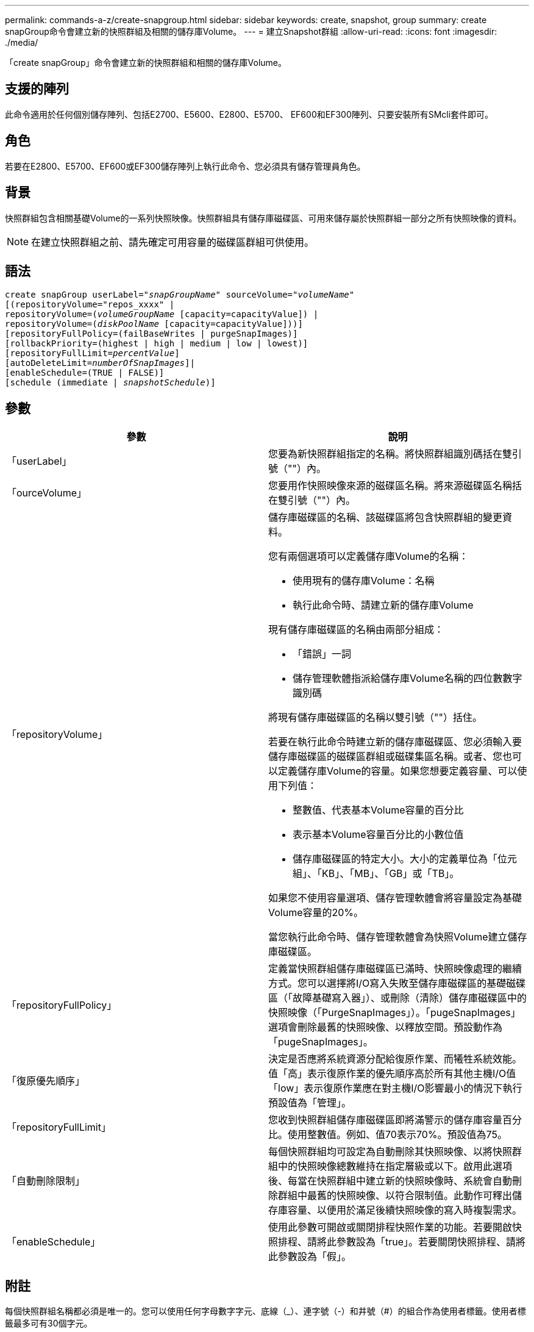 ---
permalink: commands-a-z/create-snapgroup.html 
sidebar: sidebar 
keywords: create, snapshot, group 
summary: create snapGroup命令會建立新的快照群組及相關的儲存庫Volume。 
---
= 建立Snapshot群組
:allow-uri-read: 
:icons: font
:imagesdir: ./media/


[role="lead"]
「create snapGroup」命令會建立新的快照群組和相關的儲存庫Volume。



== 支援的陣列

此命令適用於任何個別儲存陣列、包括E2700、E5600、E2800、E5700、 EF600和EF300陣列、只要安裝所有SMcli套件即可。



== 角色

若要在E2800、E5700、EF600或EF300儲存陣列上執行此命令、您必須具有儲存管理員角色。



== 背景

快照群組包含相關基礎Volume的一系列快照映像。快照群組具有儲存庫磁碟區、可用來儲存屬於快照群組一部分之所有快照映像的資料。

[NOTE]
====
在建立快照群組之前、請先確定可用容量的磁碟區群組可供使用。

====


== 語法

[listing, subs="+macros"]
----
create snapGroup userLabel=pass:quotes[_"snapGroupName_" sourceVolume=_"volumeName"_]
[(repositoryVolume="repos_xxxx" |
repositoryVolume=(pass:quotes[_volumeGroupName_] [capacity=capacityValue]) |
repositoryVolume=(pass:quotes[_diskPoolName_] [capacity=capacityValue]))]
[repositoryFullPolicy=(failBaseWrites | purgeSnapImages)]
[rollbackPriority=(highest | high | medium | low | lowest)]
[repositoryFullLimit=pass:quotes[_percentValue_]]
[autoDeleteLimit=pass:quotes[_numberOfSnapImages_]]|
[enableSchedule=(TRUE | FALSE)]
[schedule (immediate | pass:quotes[_snapshotSchedule_)]]
----


== 參數

|===
| 參數 | 說明 


 a| 
「userLabel」
 a| 
您要為新快照群組指定的名稱。將快照群組識別碼括在雙引號（""）內。



 a| 
「ourceVolume」
 a| 
您要用作快照映像來源的磁碟區名稱。將來源磁碟區名稱括在雙引號（""）內。



 a| 
「repositoryVolume」
 a| 
儲存庫磁碟區的名稱、該磁碟區將包含快照群組的變更資料。

您有兩個選項可以定義儲存庫Volume的名稱：

* 使用現有的儲存庫Volume：名稱
* 執行此命令時、請建立新的儲存庫Volume


現有儲存庫磁碟區的名稱由兩部分組成：

* 「錯誤」一詞
* 儲存管理軟體指派給儲存庫Volume名稱的四位數數字識別碼


將現有儲存庫磁碟區的名稱以雙引號（""）括住。

若要在執行此命令時建立新的儲存庫磁碟區、您必須輸入要儲存庫磁碟區的磁碟區群組或磁碟集區名稱。或者、您也可以定義儲存庫Volume的容量。如果您想要定義容量、可以使用下列值：

* 整數值、代表基本Volume容量的百分比
* 表示基本Volume容量百分比的小數位值
* 儲存庫磁碟區的特定大小。大小的定義單位為「位元組」、「KB」、「MB」、「GB」或「TB」。


如果您不使用容量選項、儲存管理軟體會將容量設定為基礎Volume容量的20%。

當您執行此命令時、儲存管理軟體會為快照Volume建立儲存庫磁碟區。



 a| 
「repositoryFullPolicy」
 a| 
定義當快照群組儲存庫磁碟區已滿時、快照映像處理的繼續方式。您可以選擇將I/O寫入失敗至儲存庫磁碟區的基礎磁碟區（「故障基礎寫入器」）、或刪除（清除）儲存庫磁碟區中的快照映像（「PurgeSnapImages」）。「pugeSnapImages」選項會刪除最舊的快照映像、以釋放空間。預設動作為「pugeSnapImages」。



 a| 
「復原優先順序」
 a| 
決定是否應將系統資源分配給復原作業、而犧牲系統效能。值「高」表示復原作業的優先順序高於所有其他主機I/O值「low」表示復原作業應在對主機I/O影響最小的情況下執行預設值為「管理」。



 a| 
「repositoryFullLimit」
 a| 
您收到快照群組儲存庫磁碟區即將滿警示的儲存庫容量百分比。使用整數值。例如、值70表示70%。預設值為75。



 a| 
「自動刪除限制」
 a| 
每個快照群組均可設定為自動刪除其快照映像、以將快照群組中的快照映像總數維持在指定層級或以下。啟用此選項後、每當在快照群組中建立新的快照映像時、系統會自動刪除群組中最舊的快照映像、以符合限制值。此動作可釋出儲存庫容量、以便用於滿足後續快照映像的寫入時複製需求。



 a| 
「enableSchedule」
 a| 
使用此參數可開啟或關閉排程快照作業的功能。若要開啟快照排程、請將此參數設為「true」。若要關閉快照排程、請將此參數設為「假」。

|===


== 附註

每個快照群組名稱都必須是唯一的。您可以使用任何字母數字字元、底線（_）、連字號（-）和井號（#）的組合作為使用者標籤。使用者標籤最多可有30個字元。

若要建立快照群組、您必須有相關聯的儲存庫磁碟區、以便儲存快照映像。您可以使用現有的儲存庫磁碟區、或是建立新的儲存庫磁碟區。您可以在建立快照群組時建立儲存庫磁碟區。Snapshot群組儲存庫Volume是可擴充的Volume、其結構是最多16個標準Volume實體的串聯集合。一開始、可擴充的儲存庫磁碟區只有一個元素。可擴充儲存庫磁碟區的容量與單一元素的容量完全相同。您可以附加額外的標準磁碟區、以增加可擴充儲存庫磁碟區的容量。然後、複合式可擴充儲存庫的Volume容量會成為所有串聯標準磁碟區容量的總和。

根據每個快照映像的建立時間、快照群組對快照映像有嚴格的排序順序。在另一個快照映像之後建立的快照映像、是相對於該其他快照映像的_後續_。在另一個快照映像之前建立的快照映像是與另一個快照映像相對的_前身。

快照群組儲存庫磁碟區必須滿足下列總和的最低容量需求：

* 32 MB、可支援快照群組和寫入時複製處理的固定負荷。
* 復原處理的容量、是基礎Volume容量的1/5000。


控制器韌體和儲存管理軟體會強制執行最小容量。

當您第一次建立快照群組時、它不包含任何快照映像。建立快照映像時、您可以將快照映像新增至快照群組。使用「create SnapImage」命令建立快照映像、並將快照映像新增至快照群組。

快照群組可以具有下列其中一種狀態：

* *最佳*：快照群組正常運作。
* *完整*：快照群組儲存庫已滿。無法執行其他寫入時複製作業。此狀態僅適用於儲存庫完整原則設定為失敗基礎寫入的快照群組。處於完整狀態的任何快照群組、都會針對儲存陣列張貼需要注意的條件。
* *超過臨界值*：快照群組儲存庫磁碟區使用量達到或超過其警示臨界值。此狀態下的任何快照群組都會導致儲存陣列出現「Needs－Attention（需要注意）」狀況。
* *故障*：快照群組發生問題、導致快照群組中的所有快照映像無法使用。例如、特定類型的儲存庫磁碟區故障可能會導致「失敗」狀態。若要從「失敗」狀態中恢復、請使用「快照群組」命令。


您可以使用「autodeleteLimit」參數、將每個快照群組設定為自動刪除快照映像。自動刪除快照映像可讓您避免例行性地手動刪除不想要的映像、而且因為儲存庫磁碟區已滿、可能會導致無法建立未來的快照映像。當您使用「AutoDelete限制」參數時、儲存管理軟體會從最舊的開始自動刪除快照映像。儲存管理軟體會刪除快照映像、直到快照映像達到與您使用「autodeleteLimit」參數輸入的數字相同的數個快照映像為止。將新的快照映像新增至儲存庫磁碟區時、儲存管理軟體會刪除最舊的快照映像、直到達到「自動刪除限制」參數編號為止。

「enableschedule」參數和「排程」參數可讓您排程建立快照群組的快照映像。使用這些參數、您可以排程每天、每週或每月快照（按日或依日期）。「enableschedule」參數會開啟或關閉排程快照的功能。啟用排程時、您可以使用「排程」參數來定義快照發生的時間。

下表說明如何使用「排程」參數的選項：

|===
| 參數 | 說明 


 a| 
「排程」
 a| 
指定排程參數所需。



 a| 
《立即》
 a| 
立即啟動作業。此項目與任何其他排程參數互不相關。



 a| 
「enableSchedule」
 a| 
如果設定為「true」、排程功能就會開啟。如果設定為「假」、排程功能就會關閉。

[NOTE]
====
預設值為「假」。

====


 a| 
「TartDate」
 a| 
開始操作的特定日期。輸入日期的格式為MM：DD：年。預設為目前日期。此選項的範例為「最新日期=06:27:11」。



 a| 
「排定第二天」
 a| 
一週中開始營運的一天。可以是下列全部或一或多個值：

* 《當日》
* 《星期二》
* 《星期三》
* 《週四》
* 《星期五》
* 《星期六》
* 《今日》


[NOTE]
====
將值括在括弧中。例如、「排定日=（星期三）」。

====
可以指定多天、方法是將天數以一組括弧括住、並以空格分隔每天。例如、「排定日=（週一週三週五）」。

[NOTE]
====
此參數與每月排程不相容。

====


 a| 
「時間」
 a| 
一天中開始操作的時間。輸入時間的格式為hh：mm、其中hh是小時、公釐是小時的分鐘數。使用24小時時鐘。例如下午2：00為14：00。此選項的範例為「最晚時間=14：27」。



 a| 
「排定時間間隔」
 a| 
在兩次作業之間至少要有一段時間（以分鐘為單位）。排程時間間隔不應超過1440（24小時）、且應為30的倍數。

此選項的範例為「排定時間間隔=180」。



 a| 
「結束日期」
 a| 
停止作業的特定日期。輸入日期的格式為MM：DD：年。如果不需要結束日期、您可以指定「noEndDate」。此選項的範例為「endDat=11：26：11」。



 a| 
《時程PerDay》
 a| 
一天內執行作業的次數。此選項的範例為「timesPerDay = 4」。



 a| 
《時區》
 a| 
指定排程所使用的時區。可透過兩種方式指定：

* *格林尼治標準時間（格林尼治標準時間
+
時區與GMT.的偏移量。範例：「ezone = GMT-06：00」。

* *文字字串*
+
標準時區文字字串、必須以引號括住。範例：'TimeZone="America/芝加哥"`





 a| 
「排定日期」
 a| 
執行作業的月份中的某一天。天數的值為數字、範圍為1-31。

[NOTE]
====
此參數與每週排程不相容。

====
「排定日期」選項的範例是「排定日期=（15）」。



 a| 
《我的》
 a| 
執行作業的特定月份。月份的值包括：

* 「一月」-一月
* 2月
* 「馬爾」-三月
* 4月
* 「我」-五月
* 《君》- 6月
* 「7月」- 7月
* 「8月」- 8月
* 9月
* 「oct」- 10月
* 「NOV」- 11月
* 「DEC」- 12月


[NOTE]
====
將值括在括弧中。例如、「montth=（JAN）」。

====
您可以將月份以一組括弧括住、並以空格分隔每個月、藉此指定一個以上的月份。例如、「month =（1月7月12日）」。

使用此參數搭配「排定日期」參數、即可在每月的特定日期執行作業。

[NOTE]
====
此參數與每週排程不相容。

====
|===
下表說明如何使用「時區（TimeZone）參數：

|===
| 時區名稱 | GMT偏 移 


 a| 
"etc/GMT+12"
 a| 
「GMT-12：00」



 a| 
"etc/GMT+11"
 a| 
「GMT-11：00」



 a| 
《太平洋/火努魯魯魯》
 a| 
「GMT- 10：00」



 a| 
《美洲/安克雷奇》
 a| 
「GMT-09：00」



 a| 
《美洲/聖達伊莎貝爾》
 a| 
「GMT-08：00」



 a| 
《美洲/洛杉磯》
 a| 
「GMT-08：00」



 a| 
《美洲/鳳凰》
 a| 
「GMT-07：00」



 a| 
《美洲/奇瓦瓦》
 a| 
「GMT-07：00」



 a| 
《美洲/丹佛》
 a| 
「GMT-07：00」



 a| 
《美洲/危地馬拉》
 a| 
「GMT-06：00」



 a| 
《美國/芝加哥》
 a| 
「GMT-06：00」



 a| 
《美洲/墨西哥市》
 a| 
「GMT-06：00」



 a| 
《美洲/瑞吉娜》
 a| 
「GMT-06：00」



 a| 
《美洲/波哥大》
 a| 
「GMT-05：00」



 a| 
《美洲/紐約》
 a| 
「GMT-05：00」



 a| 
"etc/GMT+5"
 a| 
「GMT-05：00」



 a| 
《美洲/卡拉卡斯》
 a| 
「GMT-04：30」



 a| 
《美洲/亞松森》
 a| 
「GMT-04：00」



 a| 
《美洲/哈利法克斯》
 a| 
「GMT-04：00」



 a| 
《美洲/庫比亞巴》（America/Cubaba）
 a| 
「GMT-04：00」



 a| 
《美洲/拉和平》
 a| 
「GMT-04：00」



 a| 
《美洲/聖地亞哥》
 a| 
「GMT-04：00」



 a| 
《美洲/聖約翰》
 a| 
「GMT-03：30」



 a| 
《美洲/聖保羅》
 a| 
「GMT-03：00」



 a| 
《美洲/布宜諾斯艾利斯》
 a| 
「GMT-03：00」



 a| 
《美洲/開恩島》
 a| 
「GMT-03：00」



 a| 
《美洲/哥達塔布》
 a| 
「GMT-03：00」



 a| 
《美洲/蒙得維的亞》
 a| 
「GMT-03：00」



 a| 
"etc/GMT+2」
 a| 
「GMT-02：00」



 a| 
《大西洋/亞速爾斯》
 a| 
「GMT-01：00」



 a| 
《大西洋/佛得角》
 a| 
「GMT-01：00」



 a| 
《非洲/卡薩布蘭卡》
 a| 
"GMT"



 a| 
"etc/GMT"
 a| 
"GMT"



 a| 
《歐洲/倫敦》
 a| 
"GMT"



 a| 
《大西洋/雷克雅未克》
 a| 
"GMT"



 a| 
《歐洲/柏林》
 a| 
"GMT+01：00"



 a| 
《歐洲/布达佩斯》
 a| 
"GMT+01：00"



 a| 
《歐洲/巴黎》
 a| 
"GMT+01：00"



 a| 
《歐洲/華沙》
 a| 
"GMT+01：00"



 a| 
《非洲/拉哥斯》
 a| 
"GMT+01：00"



 a| 
《非洲/溫得和克》
 a| 
"GMT+01：00"



 a| 
《亞洲/安曼》
 a| 
"GMT+02：00"



 a| 
《亞洲/貝魯特》
 a| 
"GMT+02：00"



 a| 
《非洲/開羅》
 a| 
"GMT+02：00"



 a| 
《亞洲/大馬士》
 a| 
"GMT+02：00"



 a| 
《非洲/約翰內斯堡》
 a| 
"GMT+02：00"



 a| 
《歐洲/ Kiev》
 a| 
"GMT+02：00"



 a| 
《亞洲/耶路撒冷》
 a| 
"GMT+02：00"



 a| 
《歐洲/伊斯坦堡》
 a| 
"GMT+03：00"



 a| 
《歐洲/明思克》
 a| 
"GMT+02：00"



 a| 
《亞洲/巴格達》
 a| 
"GMT+03：00"



 a| 
《亞洲/利雅德》
 a| 
"GMT+03：00"



 a| 
《非洲/奈洛比》
 a| 
"GMT+03：00"



 a| 
《亞洲/德黑蘭》
 a| 
"GMT+03：30"



 a| 
《歐洲/莫斯科》
 a| 
"GMT+04：00"



 a| 
《亞洲/迪拜》
 a| 
"GMT+04：00"



 a| 
《亞洲/巴庫》
 a| 
"GMT+04：00"



 a| 
《印度/毛里求斯》
 a| 
"GMT+04：00"



 a| 
《亞洲/第比利斯》
 a| 
"GMT+04：00"



 a| 
《亞洲/埃里溫》
 a| 
"GMT+04：00"



 a| 
《亞洲/卡布爾》
 a| 
"GMT+04：30"



 a| 
《亞洲/喀拉多尼亞》
 a| 
"GMT+05：00"



 a| 
《亞洲/塔什干》
 a| 
"GMT+05：00"



 a| 
《亞洲/卡爾庫塔》
 a| 
"GMT+05：30"



 a| 
《亞洲/科倫波》
 a| 
"GMT+05：30"



 a| 
《亞洲/加德滿都》
 a| 
"GMT+05：45"



 a| 
《亞洲/葉卡捷琳堡》
 a| 
"GMT+06:00"



 a| 
《亞洲/阿拉木圖》
 a| 
"GMT+06:00"



 a| 
《亞洲/達卡》
 a| 
"GMT+06:00"



 a| 
《亞洲/蘭果安》
 a| 
"GMT+06:30"



 a| 
《亞洲/新西比爾斯克》
 a| 
"GMT+07：00"



 a| 
《亞洲/曼谷》
 a| 
"GMT+07：00"



 a| 
《亞洲/克拉斯諾亞爾斯克》
 a| 
"GMT+08：00"



 a| 
《亞洲/上海》
 a| 
"GMT+08：00"



 a| 
《亞洲/新加坡》
 a| 
"GMT+08：00"



 a| 
澳洲/珀斯（Australia /珀斯）
 a| 
"GMT+08：00"



 a| 
《亞洲/台北》
 a| 
"GMT+08：00"



 a| 
《亞洲/烏蘭巴塔》
 a| 
"GMT+08：00"



 a| 
《亞洲/伊爾庫次克》
 a| 
"GMT+09：00"



 a| 
《亞洲/東京》
 a| 
"GMT+09：00"



 a| 
《亞洲/首爾》
 a| 
"GMT+09：00"



 a| 
《澳洲/阿得萊德》
 a| 
"GMT+09：30"



 a| 
《澳洲/達爾文》（Australia / Darwin）
 a| 
"GMT+09：30"



 a| 
《亞洲/亞庫次克》
 a| 
"GMT+10：00"



 a| 
《澳洲/布里斯本》
 a| 
"GMT+10：00"



 a| 
《澳洲/雪梨》
 a| 
"GMT+10：00"



 a| 
《太平洋/莫雷斯比港》（Pacific / Port Moresby）
 a| 
"GMT+10：00"



 a| 
《澳洲/荷伯特》
 a| 
"GMT+10：00"



 a| 
《亞洲/符拉迪沃斯託克》
 a| 
"GMT+11：00"



 a| 
《太平洋/瓜達爾卡納爾》
 a| 
"GMT+11：00"



 a| 
《太平洋/奧克蘭》
 a| 
"GMT+12：00"



 a| 
「etc/GMT-12」
 a| 
"GMT+12：00"



 a| 
《太平洋/斐濟》
 a| 
"GMT+12：00"



 a| 
《亞洲/堪察加》
 a| 
"GMT+12：00"



 a| 
《太平洋/通通塔普》
 a| 
"GMT+13：00"

|===
用於定義排程的程式碼字串類似下列範例：

[listing]
----
enableSchedule=true schedule startTime=14:27
----
[listing]
----
enableSchedule=true schedule scheduleInterval=180
----
[listing]
----
enableSchedule=true schedule timeZone=GMT-06:00
----
[listing]
----
enableSchedule=true schedule timeZone="America/Chicago"
----
如果您也使用「排程時間間隔」選項、韌體可在「時段間隔」選項和「排程時間間隔」選項之間選擇、方法是選取兩個選項的最低值。韌體會將1440除以您設定的「排定時間間隔」選項值、計算「排定時間間隔」選項的整數值。例如、1440/180 = 8。然後、韌體會將「timesPerDay」整數值與計算出的「排程間隔」整數值進行比較、並使用較小的值。

若要移除排程、請使用「刪除Volume」命令搭配「排程」參數。帶有「chschedule」參數的「刪除Volume」命令只會刪除排程、而不會刪除快照磁碟區。



== 最低韌體層級

7.83

7.86新增「排定日期」選項和「週期」選項。
